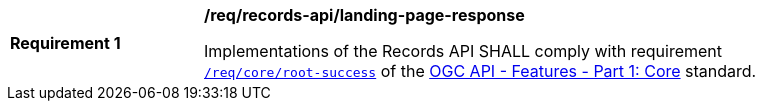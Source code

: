 [[req_records-api_landing-page-response]]
[width="90%",cols="2,6a"]
|===
^|*Requirement {counter:req-id}* |*/req/records-api/landing-page-response*

Implementations of the Records API SHALL comply with requirement http://docs.ogc.org/is/17-069r3/17-069r3.html#_response[`/req/core/root-success`] of the http://docs.ogc.org/is/17-069r3/17-069r3.html[OGC API - Features - Part 1: Core] standard.
|===
